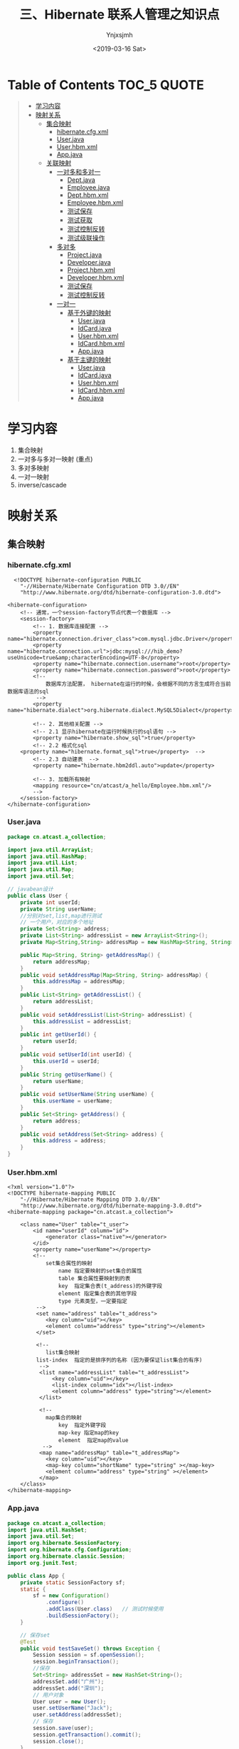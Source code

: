 #+OPTIONS: ':nil *:t -:t ::t <:t H:5 \n:nil ^:{} arch:headline
#+OPTIONS: author:t broken-links:nil c:nil creator:nil
#+OPTIONS: d:(not "LOGBOOK") date:t e:t email:nil f:t inline:t num:t
#+OPTIONS: p:nil pri:nil prop:nil stat:t tags:t tasks:t tex:t
#+OPTIONS: timestamp:t title:t toc:t todo:t |:t
#+TITLE: 三、Hibernate 联系人管理之知识点
#+DATE: <2019-03-16 Sat>
#+AUTHOR: Ynjxsjmh
#+EMAIL: ynjxsjmh@gmail.com
#+FILETAGS: ::

* Table of Contents                                                     :TOC_5:QUOTE:
#+BEGIN_QUOTE
- [[#学习内容][学习内容]]
- [[#映射关系][映射关系]]
  - [[#集合映射][集合映射]]
    - [[#hibernatecfgxml][hibernate.cfg.xml]]
    - [[#userjava][User.java]]
    - [[#userhbmxml][User.hbm.xml]]
    - [[#appjava][App.java]]
  - [[#关联映射][关联映射]]
    - [[#一对多和多对一][一对多和多对一]]
      - [[#deptjava][Dept.java]]
      - [[#employeejava][Employee.java]]
      - [[#depthbmxml][Dept.hbm.xml]]
      - [[#employeehbmxml][Employee.hbm.xml]]
      - [[#测试保存][测试保存]]
      - [[#测试获取][测试获取]]
      - [[#测试控制反转][测试控制反转]]
      - [[#测试级联操作][测试级联操作]]
    - [[#多对多][多对多]]
      - [[#projectjava][Project.java]]
      - [[#developerjava][Developer.java]]
      - [[#projecthbmxml][Project.hbm.xml]]
      - [[#developerhbmxml][Developer.hbm.xml]]
      - [[#测试保存-1][测试保存]]
      - [[#测试控制反转-1][测试控制反转]]
    - [[#一对一][一对一]]
      - [[#基于外键的映射][基于外键的映射]]
        - [[#userjava-1][User.java]]
        - [[#idcardjava][IdCard.java]]
        - [[#userhbmxml-1][User.hbm.xml]]
        - [[#idcardhbmxml][IdCard.hbm.xml]]
        - [[#appjava-1][App.java]]
      - [[#基于主键的映射][基于主键的映射]]
        - [[#userjava-2][User.java]]
        - [[#idcardjava-1][IdCard.java]]
        - [[#userhbmxml-2][User.hbm.xml]]
        - [[#idcardhbmxml-1][IdCard.hbm.xml]]
        - [[#appjava-2][App.java]]
#+END_QUOTE

* 学习内容
1. 集合映射
2. 一对多与多对一映射 (重点)
3. 多对多映射
4. 一对一映射
5. inverse/cascade

* 映射关系
** 集合映射
*** hibernate.cfg.xml
#+BEGIN_SRC nxml
  <!DOCTYPE hibernate-configuration PUBLIC
    "-//Hibernate/Hibernate Configuration DTD 3.0//EN"
    "http://www.hibernate.org/dtd/hibernate-configuration-3.0.dtd">

<hibernate-configuration>
    <!-- 通常，一个session-factory节点代表一个数据库 -->
    <session-factory>
        <!-- 1. 数据库连接配置 -->
        <property name="hibernate.connection.driver_class">com.mysql.jdbc.Driver</property>
        <property name="hibernate.connection.url">jdbc:mysql:///hib_demo?useUnicode=true&amp;characterEncoding=UTF-8</property>
        <property name="hibernate.connection.username">root</property>
        <property name="hibernate.connection.password">root</property>
        <!-- 
            数据库方法配置， hibernate在运行的时候，会根据不同的方言生成符合当前数据库语法的sql
         -->
        <property name="hibernate.dialect">org.hibernate.dialect.MySQL5Dialect</property>
        
        <!-- 2. 其他相关配置 -->
        <!-- 2.1 显示hibernate在运行时候执行的sql语句 -->
        <property name="hibernate.show_sql">true</property>
        <!-- 2.2 格式化sql
    <property name="hibernate.format_sql">true</property>  -->
        <!-- 2.3 自动建表  -->
        <property name="hibernate.hbm2ddl.auto">update</property>
        
        <!-- 3. 加载所有映射 
        <mapping resource="cn/atcast/a_hello/Employee.hbm.xml"/>
        -->
    </session-factory>
</hibernate-configuration>
#+END_SRC

*** User.java
#+BEGIN_SRC java
package cn.atcast.a_collection;

import java.util.ArrayList;
import java.util.HashMap;
import java.util.List;
import java.util.Map;
import java.util.Set;

// javabean设计
public class User {
    private int userId;
    private String userName;
    //分别对set,list,map进行测试
    // 一个用户，对应的多个地址
    private Set<String> address;
    private List<String> addressList = new ArrayList<String>(); 
    private Map<String,String> addressMap = new HashMap<String, String>();
    
    public Map<String, String> getAddressMap() {
        return addressMap;
    }
    public void setAddressMap(Map<String, String> addressMap) {
        this.addressMap = addressMap;
    }
    public List<String> getAddressList() {
        return addressList;
    }
    public void setAddressList(List<String> addressList) {
        this.addressList = addressList;
    }
    public int getUserId() {
        return userId;
    }
    public void setUserId(int userId) {
        this.userId = userId;
    }
    public String getUserName() {
        return userName;
    }
    public void setUserName(String userName) {
        this.userName = userName;
    }
    public Set<String> getAddress() {
        return address;
    }
    public void setAddress(Set<String> address) {
        this.address = address;
    }
}
#+END_SRC

*** User.hbm.xml
#+BEGIN_SRC nxml
<?xml version="1.0"?>
<!DOCTYPE hibernate-mapping PUBLIC 
    "-//Hibernate/Hibernate Mapping DTD 3.0//EN"
    "http://www.hibernate.org/dtd/hibernate-mapping-3.0.dtd">
<hibernate-mapping package="cn.atcast.a_collection">
    
    <class name="User" table="t_user">
        <id name="userId" column="id">
            <generator class="native"></generator>
        </id>   
        <property name="userName"></property>
        <!-- 
            set集合属性的映射
                name 指定要映射的set集合的属性
                table 集合属性要映射到的表
                key  指定集合表(t_address)的外键字段
                element 指定集合表的其他字段
                type 元素类型，一定要指定
         -->
         <set name="address" table="t_address">
            <key column="uid"></key>
            <element column="address" type="string"></element>
         </set>
         
         <!-- 
            list集合映射
         list-index  指定的是排序列的名称 (因为要保证list集合的有序)
          -->
          <list name="addressList" table="t_addressList">
              <key column="uid"></key>
              <list-index column="idx"></list-index>
              <element column="address" type="string"></element>
          </list>
          
          <!-- 
            map集合的映射
                key  指定外键字段
                map-key 指定map的key 
                element  指定map的value
           -->
          <map name="addressMap" table="t_addressMap">
            <key column="uid"></key>
            <map-key column="shortName" type="string" ></map-key>
            <element column="address" type="string" ></element>
          </map>  
    </class>
</hibernate-mapping>
#+END_SRC

*** App.java
#+BEGIN_SRC java
package cn.atcast.a_collection;
import java.util.HashSet;
import java.util.Set;
import org.hibernate.SessionFactory;
import org.hibernate.cfg.Configuration;
import org.hibernate.classic.Session;
import org.junit.Test;

public class App {
    private static SessionFactory sf;
    static {
        sf = new Configuration()
            .configure()
            .addClass(User.class)   // 测试时候使用
            .buildSessionFactory();
    }

    // 保存set
    @Test
    public void testSaveSet() throws Exception {
        Session session = sf.openSession();
        session.beginTransaction();
        //保存
        Set<String> addressSet = new HashSet<String>();
        addressSet.add("广州");
        addressSet.add("深圳");
        // 用户对象
        User user = new User();
        user.setUserName("Jack");
        user.setAddress(addressSet);
        // 保存
        session.save(user);
        session.getTransaction().commit();
        session.close();
    }
    
    // 保存list
    @Test
    public void testSaveList() throws Exception {
        Session session = sf.openSession();
        session.beginTransaction();
        User user = new User();
        user.setUserName("Tom");
        // 用户对象  --  list
        user.getAddressList().add("广州");
        user.getAddressList().add("深圳");
        // 保存
        session.save(user);
        session.getTransaction().commit();
        session.close();
    }
    // 保存map
    @Test
    public void testSaveMap() throws Exception {
        Session session = sf.openSession();
        session.beginTransaction();
        User user = new User();
        user.setUserName("Tom");
        // 用户对象  --  Map
        user.getAddressMap().put("A0001", "广州");
        user.getAddressMap().put("A0002", "深圳");
        // 保存
        session.save(user);
        session.getTransaction().commit();
        session.close();
    }
    
    // 获取
    @Test
    public void testGet() throws Exception {
        Session session = sf.openSession();
        session.beginTransaction();
        
        // 获取
        User user = (User) session.get(User.class, 3); // 及时加载
        System.out.println(user.getUserId());
        System.out.println(user.getUserName());
        
// 当查询用户，同时可以获取用户关联的list集合的数据 (因为有正确映射)
    // 当使用到集合数据的使用，才向数据库发送执行的sql语句  (懒加载)
        System.out.println(user.getAddressList());
        
        session.getTransaction().commit();
        session.close();
    }
}
#+END_SRC
** 关联映射
*** 一对多和多对一
部门与员工
一个部门有多个员工; （一对多）
多个员工，属于一个部门 （多对一）

在一对多与多对一的关联关系中，保存数据最好 **通过多的一方来维护关系** ，这样可以减少update语句的生成，从而提高hibernate的执行效率！

**** Dept.java
#+BEGIN_SRC java
package cn.atcast.b_one2Many;
import java.util.HashSet;
import java.util.Set;
public class Dept {
    private int deptId;
    private String deptName;
    // 【一对多】 部门对应的多个员工
    private Set<Employee> emps = new HashSet<Employee>();
    public int getDeptId() {
        return deptId;
    }
    public void setDeptId(int deptId) {
        this.deptId = deptId;
    }
    public String getDeptName() {
        return deptName;
    }
    public void setDeptName(String deptName) {
        this.deptName = deptName;
    }
    public Set<Employee> getEmps() {
        return emps;
    }
    public void setEmps(Set<Employee> emps) {
        this.emps = emps;
    }
}
#+END_SRC

**** Employee.java
#+BEGIN_SRC java
package cn.atcast.b_one2Many;
public class Employee {
    private int empId;
    private String empName;
    private double salary;
    // 【多对一】员工与部门
    private Dept dept;
    public int getEmpId() {
        return empId;
    }
    public void setEmpId(int empId) {
        this.empId = empId;
    }
    public String getEmpName() {
        return empName;
    }
    public void setEmpName(String empName) {
        this.empName = empName;
    }
    public double getSalary() {
        return salary;
    }
    public void setSalary(double salary) {
        this.salary = salary;
    }
    public Dept getDept() {
        return dept;
    }
    public void setDept(Dept dept) {
        this.dept = dept;
    }
}
#+END_SRC

**** Dept.hbm.xml
#+BEGIN_SRC nxml
<?xml version="1.0"?>
<!DOCTYPE hibernate-mapping PUBLIC 
    "-//Hibernate/Hibernate Mapping DTD 3.0//EN"
    "http://www.hibernate.org/dtd/hibernate-mapping-3.0.dtd">
<hibernate-mapping package="cn.atcast.b_one2Many">
    <class name="Dept" table="t_dept">
        <id name="deptId">
            <generator class="native"></generator>
        </id>   
        <property name="deptName" length="20"></property>
        <!-- 
            一对多关联映射配置  （通过部门管理到员工）
            Dept 映射关键点：
            1.  指定 映射的集合属性： "emps"
            2.  集合属性对应的集合表： "t_employee"
            3.  集合表的外键字段   "t_employee. dept_id"
            4.  集合元素的类型
            
            inverse=false  set集合映射的默认值； 表示有控制权
         -->
         <!-- 只能在一的一方设置。如果设置控制反转,即inverse=true, 员工方不会维护关联关系，
         通过部门方维护关联关系。但在App1_save的save()方法中，先保存员工，后保存部门，此时员工没有部门的编号，员工表中部门值为null，
         并且维护方为部门，员工方就不会再执行update语句，因为员工方是不需要维护的。而将inverser=false,则部门方不维护，将维护交给员工方，
         所以员工方会执行update语句 -->
         <set name="emps" cascade="save-update,delete" table="t_employee" inverse="true">   
             <key column="dept_id"></key>
             <one-to-many class="Employee"/>
         </set>
    </class>
</hibernate-mapping>
#+END_SRC

**** Employee.hbm.xml
#+BEGIN_SRC nxml
<?xml version="1.0"?>
<!DOCTYPE hibernate-mapping PUBLIC 
    "-//Hibernate/Hibernate Mapping DTD 3.0//EN"
    "http://www.hibernate.org/dtd/hibernate-mapping-3.0.dtd">
<hibernate-mapping package="cn.atcast.b_one2Many">
    <class name="Employee" table="t_employee">
        <id name="empId">
            <generator class="native"></generator>
        </id>   
        <property name="empName" length="20"></property>
        <property name="salary" type="double"></property>
        <!-- 
            多对一映射配置
            Employee 映射关键点：
            1.  映射的部门属性  ：  dept
            2.  映射的部门属性，对应的外键字段: dept_id
            3.  部门的类型
         -->
        <many-to-one name="dept" column="dept_id"  class="Dept" ></many-to-one>
    </class>
</hibernate-mapping>
#+END_SRC

**** 测试保存
App1_save.java
#+BEGIN_SRC java
package cn.atcast.b_one2Many;
import org.hibernate.SessionFactory;
import org.hibernate.cfg.Configuration;
import org.hibernate.classic.Session;
import org.junit.Test;
import cn.atcast.a_collection.User;
public class App1_save {
    private static SessionFactory sf;
    static {
        sf = new Configuration()
            .configure()
            .addClass(Dept.class)   
            .addClass(Employee.class)   // 测试时候使用
            .buildSessionFactory();
    }
    // 保存， 部门方 【一的一方法操作】
    @Test
    public void save() {
        Session session = sf.openSession();
        session.beginTransaction();
        // 部门对象
        Dept dept = new Dept();
        dept.setDeptName("应用开发部");
        // 员工对象
        Employee emp_zs = new Employee();
        emp_zs.setEmpName("张三");
        Employee emp_ls = new Employee();
        emp_ls.setEmpName("李四");
        // 关系
        dept.getEmps().add(emp_zs);
        dept.getEmps().add(emp_ls);

        // 保存
        session.save(emp_zs);
        session.save(emp_ls);
        session.save(dept); // 保存部门，部门下所有的员工  
        
        session.getTransaction().commit();
        session.close();
        /*  在Dept.hbm.xml中设置inverse="true"
         *  结果
         *  Hibernate: insert into t_employee (empName, salary, dept_id) values (?, ?, ?)
            Hibernate: insert into t_employee (empName, salary, dept_id) values (?, ?, ?)
            Hibernate: insert into t_dept (deptName) values (?)
            Hibernate: update t_employee set deptId=? where empId=?    维护员工引用的部门的id
            Hibernate: update t_employee set deptId=? where empId=?
         */
    }
    // 【推荐】 保存， 部门方 【多的一方法操作】
    @Test
    public void save2() {
        Session session = sf.openSession();
        session.beginTransaction();
        
        // 部门对象
        Dept dept = new Dept();
        dept.setDeptName("综合部");
        // 员工对象
        Employee emp_zs = new Employee();
        emp_zs.setEmpName("张三");
        Employee emp_ls = new Employee();
        emp_ls.setEmpName("李四");
        // 关系
        emp_zs.setDept(dept);
        emp_ls.setDept(dept);
        // 保存
        session.save(dept); // 先保存一的方法
        session.save(emp_zs);
session.save(emp_ls);// 再保存多的一方，关系回自动维护(映射配置完)
        
        session.getTransaction().commit();
        session.close();
        /*
         *  结果
         *  Hibernate: insert into t_dept (deptName) values (?)
            Hibernate: insert into t_employee (empName, salary, dept_id) values (?, ?, ?)
            Hibernate: insert into t_employee (empName, salary, dept_id) values (?, ?, ?)
            少生成2条update  sql
            也可以设置inverse="true"
         */
    }
}
#+END_SRC

**** 测试获取
App2_get.java
#+BEGIN_SRC java
package cn.atcast.b_one2Many;
import org.hibernate.SessionFactory;
import org.hibernate.cfg.Configuration;
import org.hibernate.classic.Session;
import org.junit.Test;
import cn.atcast.a_collection.User;
public class App2_get {
    private static SessionFactory sf;
    static {
        sf = new Configuration()
            .configure()
            .addClass(Dept.class)   
            .addClass(Employee.class)   // 测试时候使用
            .buildSessionFactory();
    }

    @Test
    public void get() {
        Session session = sf.openSession();
        session.beginTransaction();
        // 通过部门方，获取另外一方
        Dept dept = (Dept) session.get(Dept.class, 1);
        System.out.println(dept.getDeptName());
        System.out.println(dept.getEmps());// 懒加载
        // 通过员工方，获取另外一方
        Employee emp = (Employee) session.get(Employee.class, 1);
        System.out.println(emp.getEmpName());
        System.out.println(emp.getDept().getDeptName());
        
        session.getTransaction().commit();
        session.close();
    }
}
#+END_SRC

**** 测试控制反转
inverse属性，是在维护关联关系的时候起作用的。表示控制权是否转移。( **在一的一方起作用** )

inverse = false  不反转；   当前方有控制权
true  控制反转； 当前方没有控制权

App3_inverse.java
#+BEGIN_SRC java
package cn.atcast.b_one2Many;
import org.hibernate.SessionFactory;
import org.hibernate.cfg.Configuration;
import org.hibernate.classic.Session;
import org.junit.Test;
import cn.atcast.a_collection.User;

public class App3_inverse {
    
    private static SessionFactory sf;
    static {
        sf = new Configuration()
            .configure()
            .addClass(Dept.class)   
            .addClass(Employee.class)   // 测试时候使用
            .buildSessionFactory();
    }
    // 1. 保存数据 
    @Test
    public void save() {
        Session session = sf.openSession();
        session.beginTransaction();
        // 部门对象
        Dept dept = new Dept();
        dept.setDeptName("应用开发部");
        // 员工对象
        Employee emp_zs = new Employee();
        emp_zs.setEmpName("张三");
        Employee emp_ls = new Employee();
        emp_ls.setEmpName("李四");
        
        //关系
//如果此时设置inverse=true, 员工方不会维护关联关系，通过部门方维护。
        dept.getEmps().add(emp_zs);
        dept.getEmps().add(emp_ls);  
        
        // 保存
        session.save(emp_zs);
        session.save(emp_ls);
        session.save(dept); // 保存部门，部门下所有的员工  
        
        session.getTransaction().commit();
        session.close();
    }
    
    //2. 是否设置inverse，对获取数据的影响？   无.
    @Test
    public void get() {
        Session session = sf.openSession();
        session.beginTransaction();
        
        Dept dept = (Dept) session.get(Dept.class, 1);
        System.out.println(dept.getDeptName());
        System.out.println(dept.getEmps());
        
        session.getTransaction().commit();
        session.close();
    }
    
    //3. 是否设置inverse属性，在删除数据中对关联关系的影响?
    // inverse=false, 有控制权， 可以删除。先清空外键引用，再删除数据。
    // inverse=true,  没有控制权: 如果删除的记录有被外键引用，会报错，违反主外键引用约束！
    //如果删除的记录没有被引用，可以直接删除。
    @Test
    public void deleteData() {
        Session session = sf.openSession();
        session.beginTransaction();
        
        // 查询部门
        //inverse=true,  没有控制权: 如果删除的记录有被外键引用，会报错，违反主外键引用约束！  但可以设置cascade="delete"
        Dept dept = (Dept) session.get(Dept.class, 5);
        session.delete(dept);
        
        session.getTransaction().commit();
        session.close();
    }
}
#+END_SRC

**** 测试级联操作
cascade  表示级联操作  (可以设置到一的一方或多的一方)
| none               | 不级联操作， 默认值        |
| save-update        | 级联保存或更新             |
| delete             | 级联删除                   |
| save-update-delete | 级联保存、更新、删除       |
| all                | 同上。级联保存、更新、删除 |

App4_cascade.java
#+BEGIN_SRC java
package cn.atcast.b_one2Many;
import org.hibernate.SessionFactory;
import org.hibernate.cfg.Configuration;
import org.hibernate.classic.Session;
import org.junit.Test;
import cn.atcast.a_collection.User;

public class App4_cascade {
    
    private static SessionFactory sf;
    static {
        sf = new Configuration()
            .configure()
            .addClass(Dept.class)   
            .addClass(Employee.class)   // 测试时候使用
            .buildSessionFactory();
    }
    // 级联保存
    @Test
    public void save() {
        Session session = sf.openSession();
        session.beginTransaction();
        // 部门对象
        Dept dept = new Dept();
        dept.setDeptName("财务部");
        // 员工对象
        Employee emp_zs = new Employee();
        emp_zs.setEmpName("张三");
        Employee emp_ls = new Employee();
        emp_ls.setEmpName("李四");
        // 关系
        dept.getEmps().add(emp_zs);
        dept.getEmps().add(emp_ls);  
        
        // 保存
//      session.save(emp_zs);
//      session.save(emp_ls);
        session.save(dept); // 需要设置级联保存； 保存部门，部门下所有的员工  
        session.getTransaction().commit();
        session.close();
    }

    // 级联删除
    @Test
    public void delete() {
        Session session = sf.openSession();
        session.beginTransaction();
        
        Dept dept = (Dept) session.get(Dept.class,7);
        session.delete(dept); // 级联删除
        
        session.getTransaction().commit();
        session.close();
    }
}
#+END_SRC

*** 多对多
项目与开发人员（多对多）
一个项目，有多个开发人员！
一个开发人员，参与多个项目！

**** Project.java
#+BEGIN_SRC java
package cn.atcast.c_many2many;
import java.util.HashSet;
import java.util.Set;
/**
 * 项目
*/
public class Project {
    private int prj_id;
    private String prj_name;
    // 项目下的多个员工
    private Set<Developer> developers = new HashSet<Developer>();
    
    public int getPrj_id() {
        return prj_id;
    }
    public void setPrj_id(int prjId) {
        prj_id = prjId;
    }
    public String getPrj_name() {
        return prj_name;
    }
    public void setPrj_name(String prjName) {
        prj_name = prjName;
    }
    public Set<Developer> getDevelopers() {
        return developers;
    }
    public void setDevelopers(Set<Developer> developers) {
        this.developers = developers;
    }
}
#+END_SRC

**** Developer.java
#+BEGIN_SRC java
package cn.atcast.c_many2many;
import java.util.HashSet;
import java.util.Set;
/**
 * 开发人员
 */
public class Developer {
    private int d_id;
    private String d_name;
    // 开发人员，参与的多个项目
    private Set<Project> projects = new HashSet<Project>();

    public int getD_id() {
        return d_id;
    }
    public void setD_id(int dId) {
        d_id = dId;
    }
    public String getD_name() {
        return d_name;
    }
    public void setD_name(String dName) {
        d_name = dName;
    }
    public Set<Project> getProjects() {
        return projects;
    }
    public void setProjects(Set<Project> projects) {
        this.projects = projects;
    }
}
#+END_SRC

**** Project.hbm.xml
#+BEGIN_SRC nxml
<?xml version="1.0"?>
<!DOCTYPE hibernate-mapping PUBLIC 
    "-//Hibernate/Hibernate Mapping DTD 3.0//EN"
    "http://www.hibernate.org/dtd/hibernate-mapping-3.0.dtd">
<hibernate-mapping package="cn.atcast.c_many2many">
    <class name="Project" table="t_project">
        <id name="prj_id">
            <generator class="native"></generator>
        </id>   
        <property name="prj_name" length="20"></property>
        <!-- 
            多对多映射:
            1.  映射的集合属性： “developers”
            2.  集合属性，对应的中间表： “t_relation”
            3.  外键字段:  prjId
            4.  外键字段，对应的中间表字段:  did
            5.  集合属性元素的类型
            cascade="save-update" inverse="true"
         -->
         <set name="developers" table="t_relation" cascade="save-update" inverse="false">
            <key column="prjId"></key>
            <many-to-many column="did" class="Developer"></many-to-many>
         </set>
    </class>
</hibernate-mapping>
#+END_SRC

**** Developer.hbm.xml
#+BEGIN_SRC nxml
<?xml version="1.0"?>
<!DOCTYPE hibernate-mapping PUBLIC 
    "-//Hibernate/Hibernate Mapping DTD 3.0//EN"
    "http://www.hibernate.org/dtd/hibernate-mapping-3.0.dtd">
<hibernate-mapping package="cn.atcast.c_many2many">
    
    <class name="Developer" table="t_developer">
        <id name="d_id">
            <generator class="native"></generator>
        </id>   
        <property name="d_name" length="20"></property>
        <!-- 
            多对多映射配置： 员工方
                name  指定映射的集合属性
                table 集合属性对应的中间表
    key  指定中间表的外键字段(引用当前表t_developer主键的外键字段)
                many-to-many
                    column 指定外键字段对应的项目字段
                    class  集合元素的类型
         -->
        <set name="projects" table="t_relation">
            <key column="did"></key>
            <many-to-many column="prjId" class="Project"></many-to-many>
        </set>
    </class>
</hibernate-mapping>
#+END_SRC

**** 测试保存
App1_save.java
#+BEGIN_SRC java
package cn.atcast.c_many2many;

import org.hibernate.SessionFactory;
import org.hibernate.cfg.Configuration;
import org.hibernate.classic.Session;
import org.junit.Test;
import cn.atcast.a_collection.User;

public class App1_save {
    private static SessionFactory sf;
    static {
        sf = new Configuration()
            .configure()
            .addClass(Project.class)   
            .addClass(Developer.class)   // 测试时候使用
            .buildSessionFactory();
    }
    // 1. 多对多，保存  【只能通过一方维护另外一方，不能重复维护！】
    @Test
    public void save() {
        Session session = sf.openSession();
        session.beginTransaction();
        /*
         * 模拟数据： 
            电商系统（曹吉，王春）
            OA系统（王春，老张）
         */
        // 创建项目对象
        Project prj_ds = new Project();
        prj_ds.setPrj_name("电商系统");
        Project prj_oa = new Project();
        prj_oa.setPrj_name("OA系统");
        
        // 创建员工对象
        Developer dev_cj = new Developer();
        dev_cj.setD_name("曹吉");
        Developer dev_wc = new Developer();
        dev_wc.setD_name("王春");
        Developer dev_lz = new Developer();
        dev_lz.setD_name("老张");
        
        // 关系 【项目方】通过项目维护员工
        prj_ds.getDevelopers().add(dev_cj);
        prj_ds.getDevelopers().add(dev_wc); // 电商系统（曹吉，王春）
        prj_oa.getDevelopers().add(dev_wc);
        prj_oa.getDevelopers().add(dev_lz); // OA系统（王春，老张）
        
        //通过员工维护项目，不能重复维护！因为通过项目维护员工时会在中间表中插入一条记录，而再通过员工去维护项目，相当于在中间表中又插入一条记录。
        //dev_cj.getProjects().add(prj_ds);
        //方法一：直接保存员工和项目
        /*
        // 保存
        session.save(dev_cj);
        session.save(dev_wc);
        session.save(dev_lz);
    
        session.save(prj_ds);
        session.save(prj_oa);   // 必须要设置级联保存 
        */
        
        //方法二：使用级联操作
        session.save(prj_ds);
        session.save(prj_oa);  
        
        session.getTransaction().commit();
        session.close();
    }
}
#+END_SRC

**** 测试控制反转
App2_inverse.java
#+BEGIN_SRC java
package cn.atcast.c_many2many;
import org.hibernate.SessionFactory;
import org.hibernate.cfg.Configuration;
import org.hibernate.classic.Session;
import org.junit.Test;
import cn.atcast.a_collection.User;

public class App2_inverse {
    private static SessionFactory sf;
    static {
        sf = new Configuration()
            .configure()
            .addClass(Project.class)   
            .addClass(Developer.class)   // 测试时候使用
            .buildSessionFactory();
    }
    // 多对多
    //1. 设置inverse属性，对保存数据影响?
    // 有影响。
    // inverse=false ，有控制权，可以维护关联关系； 保存数据的时候会把对象关系插入中间表；
    // inverse=true,  没有控制权， 不会往中间表插入数据。
    @Test
    public void save() {
        Session session = sf.openSession();
        session.beginTransaction();
        
        /*
         * 模拟数据： 
            电商系统（曹吉，王春）
            OA系统（王春，老张）
         */
        // 创建项目对象
        Project prj_ds = new Project();
        prj_ds.setPrj_name("电商系统");
        Project prj_oa = new Project();
        prj_oa.setPrj_name("OA系统");
        
        // 创建员工对象
        Developer dev_cj = new Developer();
        dev_cj.setD_name("曹吉");
        Developer dev_wc = new Developer();
        dev_wc.setD_name("王春");
        Developer dev_lz = new Developer();
        dev_lz.setD_name("老张");
        // 关系 【项目方】
        prj_ds.getDevelopers().add(dev_cj);
        prj_ds.getDevelopers().add(dev_wc); // 电商系统（曹吉，王春）
        prj_oa.getDevelopers().add(dev_wc);
        prj_oa.getDevelopers().add(dev_lz); // OA系统（王春，老张）
        
        // 保存
//      session.save(dev_cj);
//      session.save(dev_wc);
//      session.save(dev_lz);
        
        session.save(prj_ds);
        session.save(prj_oa);   // 必须要设置级联保存 
        
        session.getTransaction().commit();
        session.close();
    }
    
    //2 .设置inverse属性， 对获取数据影响？  无
    @Test
    public void get() {
        Session session = sf.openSession();
        session.beginTransaction();
        
        Project prj = (Project) session.get(Project.class, 1);
        System.out.println(prj.getPrj_name());
        System.out.println(prj.getDevelopers());
        
        session.getTransaction().commit();
        session.close();
    }
    //3. 设置inverse属性，对删除数据的影响?
    // inverse=false, 有控制权。 先删除中间表数据，再删除自身。
    // inverse=true, 没有控制权。 如果删除的数据有被引用，会报错！ 否则，才可以删除
    @Test
    public void deleteData() {
        Session session = sf.openSession();
        session.beginTransaction();
        
        Project prj = (Project) session.get(Project.class, 1);
        session.delete(prj);
        
        session.getTransaction().commit();
        session.close();
    }
}
#+END_SRC
*** 一对一
需求: 用户与身份证信息
一条用户记录对应一条身份证信息(一对一的关系)
**** 基于外键的映射
***** User.java
#+BEGIN_SRC java
package cn.atcast.d_one2oneForeign;
// 用户
public class User {
    private int userId;
    private String userName;
    // 用户与身份证信息， 一对一关系
    private IdCard idCard;
    public IdCard getIdCard() {
        return idCard;
    }
    public void setIdCard(IdCard idCard) {
        this.idCard = idCard;
    }
    public int getUserId() {
        return userId;
    }
    public void setUserId(int userId) {
        this.userId = userId;
    }
    public String getUserName() {
        return userName;
    }
    public void setUserName(String userName) {
        this.userName = userName;
    }
}
#+END_SRC

***** IdCard.java
#+BEGIN_SRC java
package cn.atcast.d_one2oneForeign;
// 身份证
public class IdCard {
    // 身份证号(主键)
    private String cardNum;// 对象唯一表示(Object Identified, OID)
    private String place; //  身份证地址
    // 身份证与用户，一对一的关系
    private User user;
    
    public String getCardNum() {
        return cardNum;
    }
    public void setCardNum(String cardNum) {
        this.cardNum = cardNum;
    }
    public String getPlace() {
        return place;
    }
    public void setPlace(String place) {
        this.place = place;
    }
    public User getUser() {
        return user;
    }
    public void setUser(User user) {
        this.user = user;
    }
}
#+END_SRC

***** User.hbm.xml
#+BEGIN_SRC nxml
<?xml version="1.0"?>
<!DOCTYPE hibernate-mapping PUBLIC 
    "-//Hibernate/Hibernate Mapping DTD 3.0//EN"
    "http://www.hibernate.org/dtd/hibernate-mapping-3.0.dtd">
<hibernate-mapping package="cn.atcast.d_one2oneForeign">
    <class name="User" table="t_user">
        <id name="userId">
            <generator class="native"></generator>
        </id>   
        <property name="userName" length="20"></property>
        <!-- 
            一对一映射： 没有外键方
         -->
         <one-to-one name="idCard" class="IdCard"></one-to-one>
    </class>
</hibernate-mapping>
#+END_SRC

***** IdCard.hbm.xml
#+BEGIN_SRC nxml
<?xml version="1.0"?>
<!DOCTYPE hibernate-mapping PUBLIC 
    "-//Hibernate/Hibernate Mapping DTD 3.0//EN"
    "http://www.hibernate.org/dtd/hibernate-mapping-3.0.dtd">

<hibernate-mapping package="cn.atcast.d_one2oneForeign">
    <class name="IdCard" table="t_IdCard">
        <id name="cardNum">
            <generator class="assigned"></generator>
        </id>   
        <property name="place" length="20"></property>
        <!-- 
            一对一映射，有外键方
            unique="true"   给外键字段添加唯一约束
         -->
         <many-to-one name="user" unique="true" column="user_id" class="User" cascade="save-update"></many-to-one>  
    </class>
</hibernate-mapping>
#+END_SRC

***** App.java
#+BEGIN_SRC java
package cn.atcast.d_one2oneForeign;
import org.hibernate.SessionFactory;
import org.hibernate.cfg.Configuration;
import org.hibernate.classic.Session;
import org.junit.Test;
public class App {
    private static SessionFactory sf;
    static {
        sf = new Configuration()
            .configure()
            .addClass(IdCard.class)   
            .addClass(User.class)   // 测试时候使用
            .buildSessionFactory();
    }
    @Test
    public void getSave() {
        Session session = sf.openSession();
        session.beginTransaction();
        
        // 用户
        User user = new User();
        user.setUserName("Jack");
        // 身份证
        IdCard idCard = new IdCard();
        idCard.setCardNum("441202XXX");
        idCard.setPlace("广州XXX");
        // 关系
        idCard.setUser(user);
        
        // ----保存----
        session.save(idCard);

        session.getTransaction().commit();
        session.close();
    }
}
#+END_SRC
**** 基于主键的映射
***** User.java
#+BEGIN_SRC java
package cn.atcast.d_one2onePrimary;
// 用户
public class User {
    private int userId;
    private String userName;
    // 用户与身份证信息， 一对一关系
    private IdCard idCard;
    
    public IdCard getIdCard() {
        return idCard;
    }
    public void setIdCard(IdCard idCard) {
        this.idCard = idCard;
    }
    public int getUserId() {
        return userId;
    }
    public void setUserId(int userId) {
        this.userId = userId;
    }
    public String getUserName() {
        return userName;
    }
    public void setUserName(String userName) {
        this.userName = userName;
    }
}
#+END_SRC

***** IdCard.java
#+BEGIN_SRC java
package cn.atcast.d_one2onePrimary;
// 身份证
public class IdCard {
    private int user_id;
    // 身份证号
    private String cardNum;
    private String place; //  身份证地址
    // 身份证与用户，一对一的关系
    private User user;
    
    public int getUser_id() {
        return user_id;
    }
    public void setUser_id(int userId) {
        user_id = userId;
    }
    public String getCardNum() {
        return cardNum;
    }
    public void setCardNum(String cardNum) {
        this.cardNum = cardNum;
    }
    public String getPlace() {
        return place;
    }
    public void setPlace(String place) {
        this.place = place;
    }
    public User getUser() {
        return user;
    }
    public void setUser(User user) {
        this.user = user;
    }
}
#+END_SRC

***** User.hbm.xml
#+BEGIN_SRC nxml
<?xml version="1.0"?>
<!DOCTYPE hibernate-mapping PUBLIC 
    "-//Hibernate/Hibernate Mapping DTD 3.0//EN"
    "http://www.hibernate.org/dtd/hibernate-mapping-3.0.dtd">
<hibernate-mapping package="cn.atcast.d_one2onePrimary">
    <class name="User" table="t_user">
        <id name="userId">
            <generator class="native"></generator>
        </id>   
        <property name="userName" length="20"></property>
        <!-- 
            一对一映射： 没有外键方
         -->
         <one-to-one name="idCard" class="IdCard"></one-to-one>
    </class>
</hibernate-mapping>
#+END_SRC

***** IdCard.hbm.xml
#+BEGIN_SRC nxml
<?xml version="1.0"?>
<!DOCTYPE hibernate-mapping PUBLIC 
    "-//Hibernate/Hibernate Mapping DTD 3.0//EN"
    "http://www.hibernate.org/dtd/hibernate-mapping-3.0.dtd">
<hibernate-mapping package="cn.atcast.d_one2onePrimary">
    <class name="IdCard" table="t_IdCard">
        <id name="user_id">
            <!-- 
                id 节点指定的是主键映射, 即user_id是主键
        主键生成方式： foreign  即把别的表的主键作为当前表的主键；
                        property (关键字不能修改)指定引用的对象     对象的全名 cn..User、  对象映射 cn.User.hbm.xml、   table(id)
             -->
            <generator class="foreign">
                <param name="property">user</param>
            </generator>
        </id>   
        <property name="cardNum" length="20"></property>
        <property name="place" length="20"></property>
        <!-- 
            一对一映射，有外键方
            （基于主键的映射）
             constrained="true"  指定在主键上添加外键约束
         -->
        <one-to-one name="user" class="User" constrained="true"  cascade="save-update"></one-to-one>    
    </class>
</hibernate-mapping>
#+END_SRC

***** App.java
#+BEGIN_SRC java
package cn.atcast.d_one2onePrimary;
import org.hibernate.SessionFactory;
import org.hibernate.cfg.Configuration;
import org.hibernate.classic.Session;
import org.junit.Test;
public class App {
    private static SessionFactory sf;
    static {
        sf = new Configuration()
            .configure()
            .addClass(IdCard.class)   
            .addClass(User.class)   // 测试时候使用
            .buildSessionFactory();
    }

    @Test
    public void getSave() {
        
        Session session = sf.openSession();
        session.beginTransaction();
        
        // 用户
        User user = new User();
        user.setUserName("Jack");
        // 身份证
        IdCard idCard = new IdCard();
        idCard.setCardNum("441202XXX");
        idCard.setPlace("广州XXX");
        // 关系
        idCard.setUser(user);
        
        // ----保存----
        session.save(idCard);
        
        session.getTransaction().commit();
        session.close();
    }
}
#+END_SRC

本章源码见 =HibernateDemo01=